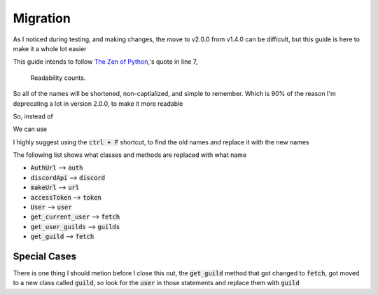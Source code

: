=========
Migration
=========

As I noticed during testing, and making changes, the move to v2.0.0 from v1.4.0 can be difficult, but this guide is here to make it a whole lot easier

This guide intends to follow `The Zen of Python <https://peps.python.org/pep-0020/>`_,'s quote in line 7,

    Readability counts.

So all of the names will be shortened, non-captialized, and simple to remember. Which is 90% of the reason I'm deprecating a lot in version 2.0.0, to make it more readable

So, instead of

.. code-block::
    :language: python
    :linenos:

    from DisOAuth import AuthUrl, DiscordApi, bot, permissions

We can use

.. code-block::
    :language: python
    :linenos:

    from DisOAuth import auth, discord, bot, permissions

I highly suggest using the :code:`ctrl + F` shortcut, to find the old names and replace it with the new names

The following list shows what classes and methods are replaced with what name

* :code:`AuthUrl` --> :code:`auth`
* :code:`discordApi` --> :code:`discord`
* :code:`makeUrl` --> :code:`url`
* :code:`accessToken` --> :code:`token`
* :code:`User` --> :code:`user`
* :code:`get_current_user` --> :code:`fetch`
* :code:`get_user_guilds` --> :code:`guilds`
* :code:`get_guild` --> :code:`fetch`

Special Cases
=============

There is one thing I should metion before I close this out, the :code:`get_guild` method that got changed to :code:`fetch`, got moved to a new class called :code:`guild`, so look for the :code:`user` in those statements and replace them with :code:`guild`

